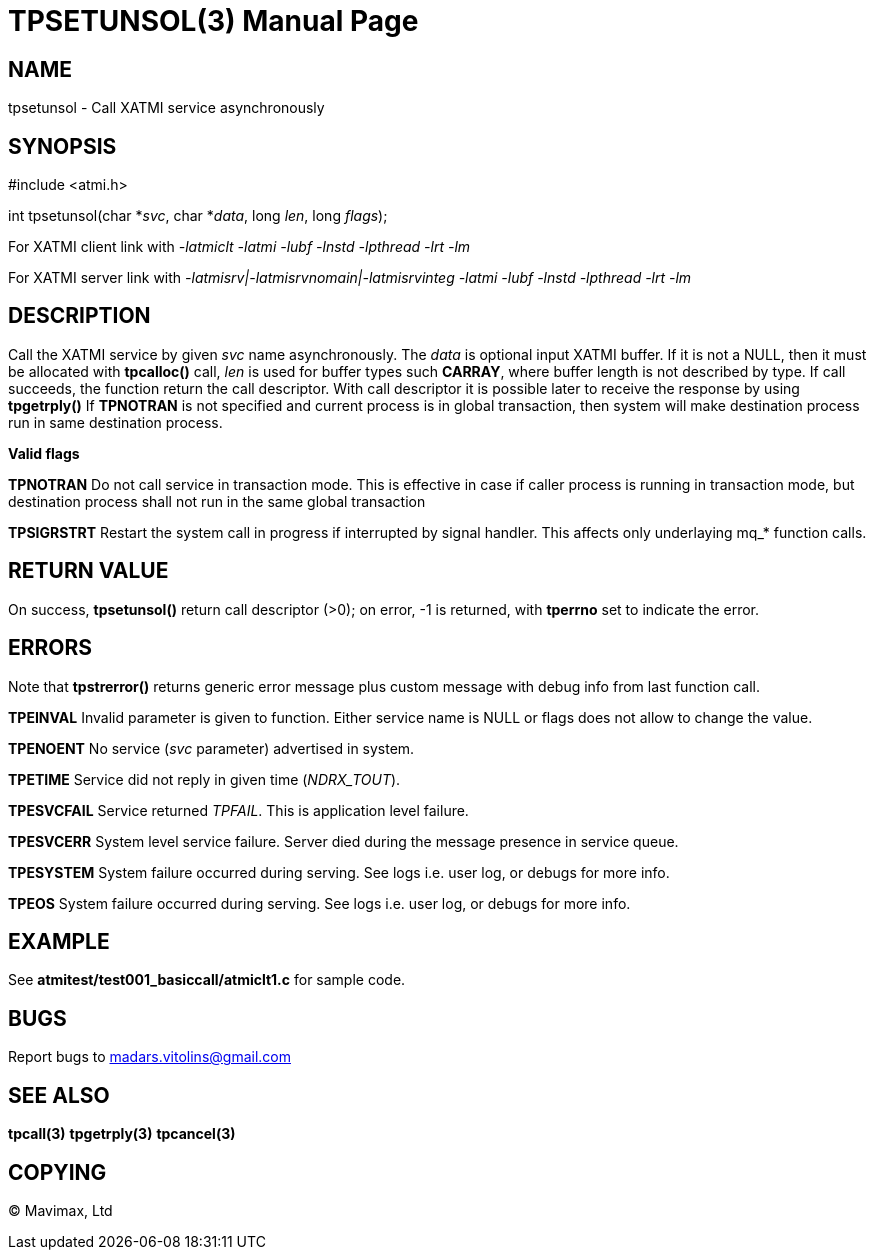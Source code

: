 TPSETUNSOL(3)
=============
:doctype: manpage


NAME
----
tpsetunsol - Call XATMI service asynchronously


SYNOPSIS
--------
#include <atmi.h>

int tpsetunsol(char *'svc', char *'data', long 'len', long 'flags');


For XATMI client link with '-latmiclt -latmi -lubf -lnstd -lpthread -lrt -lm'

For XATMI server link with '-latmisrv|-latmisrvnomain|-latmisrvinteg -latmi -lubf -lnstd -lpthread -lrt -lm'

DESCRIPTION
-----------
Call the XATMI service by given 'svc' name asynchronously. The 'data' is optional input XATMI buffer. If it is not a NULL, then it must be allocated with *tpcalloc()* call, 'len' is used for buffer types such *CARRAY*, where buffer length is not described by type. If call succeeds, the function return the call descriptor. With call descriptor it is possible later to receive the response by using *tpgetrply()* If *TPNOTRAN* is not specified and current process is in global transaction, then system will make destination process run in same destination process.

*Valid flags*

*TPNOTRAN* Do not call service in transaction mode. This is effective in case if caller process is running in transaction mode, but destination process shall not run in the same global transaction

*TPSIGRSTRT* Restart the system call in progress if interrupted by signal handler. This affects only underlaying mq_* function calls.

RETURN VALUE
------------
On success, *tpsetunsol()* return call descriptor (>0); on error, -1 is returned, with *tperrno* set to indicate the error.


ERRORS
------
Note that *tpstrerror()* returns generic error message plus custom message with debug info from last function call.

*TPEINVAL* Invalid parameter is given to function. Either service name is NULL or flags does not allow to change the value.

*TPENOENT* No service ('svc' parameter) advertised in system.

*TPETIME* Service did not reply in given time ('NDRX_TOUT'). 

*TPESVCFAIL* Service returned 'TPFAIL'. This is application level failure.

*TPESVCERR* System level service failure. Server died during the message presence in service queue.

*TPESYSTEM* System failure occurred during serving. See logs i.e. user log, or debugs for more info.

*TPEOS* System failure occurred during serving. See logs i.e. user log, or debugs for more info.

EXAMPLE
-------
See *atmitest/test001_basiccall/atmiclt1.c* for sample code.

BUGS
----
Report bugs to madars.vitolins@gmail.com

SEE ALSO
--------
*tpcall(3)* *tpgetrply(3)* *tpcancel(3)*

COPYING
-------
(C) Mavimax, Ltd

